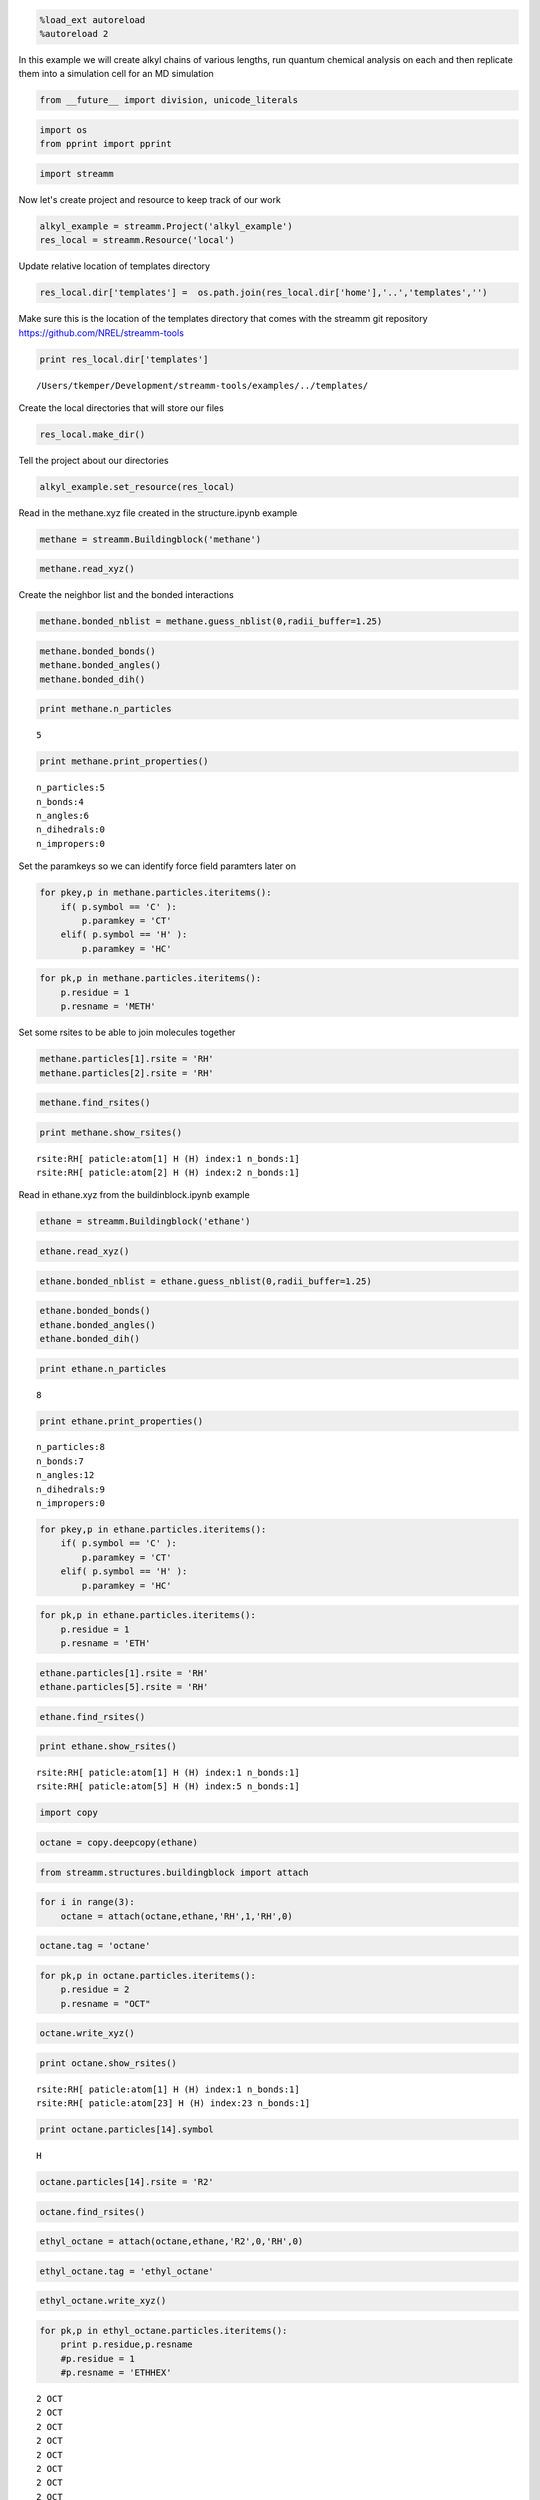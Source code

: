 
.. code:: python

    %load_ext autoreload
    %autoreload 2

In this example we will create alkyl chains of various lengths, run
quantum chemical analysis on each and then replicate them into a
simulation cell for an MD simulation

.. code:: python

    from __future__ import division, unicode_literals

.. code:: python

    import os 
    from pprint import pprint

.. code:: python

    import streamm

Now let's create project and resource to keep track of our work

.. code:: python

    alkyl_example = streamm.Project('alkyl_example')
    res_local = streamm.Resource('local')

Update relative location of templates directory

.. code:: python

    res_local.dir['templates'] =  os.path.join(res_local.dir['home'],'..','templates','')

Make sure this is the location of the templates directory that comes
with the streamm git repository https://github.com/NREL/streamm-tools

.. code:: python

    print res_local.dir['templates']


.. parsed-literal::

    /Users/tkemper/Development/streamm-tools/examples/../templates/


Create the local directories that will store our files

.. code:: python

    res_local.make_dir()

Tell the project about our directories

.. code:: python

    alkyl_example.set_resource(res_local)

Read in the methane.xyz file created in the structure.ipynb example

.. code:: python

    methane = streamm.Buildingblock('methane')

.. code:: python

    methane.read_xyz()

Create the neighbor list and the bonded interactions

.. code:: python

    methane.bonded_nblist = methane.guess_nblist(0,radii_buffer=1.25)

.. code:: python

    methane.bonded_bonds()
    methane.bonded_angles()
    methane.bonded_dih()

.. code:: python

    print methane.n_particles


.. parsed-literal::

    5


.. code:: python

    print methane.print_properties()


.. parsed-literal::

     n_particles:5 
     n_bonds:4
     n_angles:6
     n_dihedrals:0
     n_impropers:0


Set the paramkeys so we can identify force field paramters later on

.. code:: python

    for pkey,p in methane.particles.iteritems():
        if( p.symbol == 'C' ):
            p.paramkey = 'CT'
        elif( p.symbol == 'H' ):
            p.paramkey = 'HC'

.. code:: python

    for pk,p in methane.particles.iteritems():
        p.residue = 1
        p.resname = 'METH'

Set some rsites to be able to join molecules together

.. code:: python

    methane.particles[1].rsite = 'RH'
    methane.particles[2].rsite = 'RH'

.. code:: python

    methane.find_rsites()

.. code:: python

    print methane.show_rsites()


.. parsed-literal::

    rsite:RH[ paticle:atom[1] H (H) index:1 n_bonds:1] 
    rsite:RH[ paticle:atom[2] H (H) index:2 n_bonds:1] 
    


Read in ethane.xyz from the buildinblock.ipynb example

.. code:: python

    ethane = streamm.Buildingblock('ethane')

.. code:: python

    ethane.read_xyz()

.. code:: python

    ethane.bonded_nblist = ethane.guess_nblist(0,radii_buffer=1.25)

.. code:: python

    ethane.bonded_bonds()
    ethane.bonded_angles()
    ethane.bonded_dih()

.. code:: python

    print ethane.n_particles


.. parsed-literal::

    8


.. code:: python

    print ethane.print_properties()


.. parsed-literal::

     n_particles:8 
     n_bonds:7
     n_angles:12
     n_dihedrals:9
     n_impropers:0


.. code:: python

    for pkey,p in ethane.particles.iteritems():
        if( p.symbol == 'C' ):
            p.paramkey = 'CT'
        elif( p.symbol == 'H' ):
            p.paramkey = 'HC'

.. code:: python

    for pk,p in ethane.particles.iteritems():
        p.residue = 1
        p.resname = 'ETH'

.. code:: python

    ethane.particles[1].rsite = 'RH'
    ethane.particles[5].rsite = 'RH'

.. code:: python

    ethane.find_rsites()

.. code:: python

    print ethane.show_rsites()


.. parsed-literal::

    rsite:RH[ paticle:atom[1] H (H) index:1 n_bonds:1] 
    rsite:RH[ paticle:atom[5] H (H) index:5 n_bonds:1] 
    


.. code:: python

    import copy

.. code:: python

    octane = copy.deepcopy(ethane)

.. code:: python

    from streamm.structures.buildingblock import attach

.. code:: python

    for i in range(3):
        octane = attach(octane,ethane,'RH',1,'RH',0)

.. code:: python

    octane.tag = 'octane'

.. code:: python

    for pk,p in octane.particles.iteritems():
        p.residue = 2
        p.resname = "OCT"
     

.. code:: python

    octane.write_xyz()

.. code:: python

    print octane.show_rsites()


.. parsed-literal::

    rsite:RH[ paticle:atom[1] H (H) index:1 n_bonds:1] 
    rsite:RH[ paticle:atom[23] H (H) index:23 n_bonds:1] 
    


.. code:: python

    print octane.particles[14].symbol


.. parsed-literal::

    H


.. code:: python

    octane.particles[14].rsite = 'R2'

.. code:: python

    octane.find_rsites()

.. code:: python

    ethyl_octane = attach(octane,ethane,'R2',0,'RH',0)

.. code:: python

    ethyl_octane.tag = 'ethyl_octane'

.. code:: python

    ethyl_octane.write_xyz()

.. code:: python

    for pk,p in ethyl_octane.particles.iteritems():
        print p.residue,p.resname
        #p.residue = 1
        #p.resname = 'ETHHEX'


.. parsed-literal::

    2 OCT
    2 OCT
    2 OCT
    2 OCT
    2 OCT
    2 OCT
    2 OCT
    2 OCT
    2 OCT
    2 OCT
    2 OCT
    2 OCT
    2 OCT
    2 OCT
    2 OCT
    2 OCT
    2 OCT
    2 OCT
    2 OCT
    2 OCT
    2 OCT
    2 OCT
    2 OCT
    2 OCT
    2 OCT
    1 ETH
    1 ETH
    1 ETH
    1 ETH
    1 ETH
    1 ETH
    1 ETH


.. code:: python

    oplsaa = streamm.forcefields.parameters.read_pickle('oplsaa')

.. code:: python

    print oplsaa


.. parsed-literal::

    
        Parameters 
          LJ parameters 2 
          Bond parameters 3 
          Angle parameters 2 
          Dihedral parameters 1 
          Imporper Dihedral parameters 0 
    


.. code:: python

    nwchem_i = streamm.NWChem('nw_ethane_HF')

.. code:: python

    alkyl_example.add_calc(nwchem_i)

.. code:: python

    nwchem_i.strucC = ethane

.. code:: python

    nwchem_i.set_resource(res_local)

.. code:: python

    nwchem_i.make_dir()

.. code:: python

    os.chdir(nwchem_i.dir['scratch'])

.. code:: python

    file_type = 'templates'
    file_key = 'run'
    file_name = "nwchem.sh"
    from_dirkey = 'templates'
    to_dirkey = 'scratch'
    nwchem_i.cp_file(file_type,file_key,file_name,from_dirkey,to_dirkey)

.. code:: python

    file_type = 'templates'
    file_key = 'nw'
    file_name = "nwchem.nw"
    from_dirkey = 'templates'
    to_dirkey = 'scratch'
    nwchem_i.cp_file(file_type,file_key,file_name,from_dirkey,to_dirkey)

.. code:: python

    nwchem_i.load_str('templates','nw')        
    nwchem_i.load_str('templates','run')

.. code:: python

    nwchem_i.properties['basis'] = '6-31g'
    nwchem_i.properties['method'] = 'UHF'
    nwchem_i.properties['charge'] = 0
    nwchem_i.properties['spin_mult'] = 1
    nwchem_i.properties['task'] = 'SCF '
    nwchem_i.properties['coord'] = nwchem_i.strucC.write_coord()

.. code:: python

    pprint(nwchem_i.properties)


.. parsed-literal::

    {u'allocation': u'',
     u'basis': u'6-31g',
     u'charge': 0,
     'comp_key': 'compressed',
     'compress': 'tar -czf ',
     'compress_sufix': 'tgz',
     u'coord': u'     C       1.34000000      -0.00000000       0.00000000 \n     H       1.74000000      -0.00000000      -1.13137084 \n     H       1.74000000       0.97979589       0.56568542 \n     H       1.74000000      -0.97979589       0.56568542 \n     C       0.00000000       0.00000000       0.00000000 \n     H      -0.40000000       0.00000000       1.13137084 \n     H      -0.40000000      -0.97979589      -0.56568542 \n     H      -0.40000000       0.97979589      -0.56568542 \n',
     u'exe_command': u'./',
     u'feature': u'24core',
     u'finish_str': u'Total times  cpu:',
     u'method': u'UHF',
     u'nodes': 1,
     u'nproc': 1,
     u'pmem': 1500,
     u'ppn': 1,
     u'queue': u'batch',
     u'scratch': u'/Users/tkemper/Development/streamm-tools/examples/scratch/nw_ethane_HF/',
     u'spin_mult': 1,
     u'task': u'SCF ',
     'uncompress': 'tar -xzf ',
     u'walltime': 24}


.. code:: python

    nwchem_i.replacewrite_prop('nw','input','nw','%s.nw'%(nwchem_i.tag))

.. code:: python

    nwchem_i.properties['input_nw'] = nwchem_i.files['input']['nw']
    nwchem_i.replacewrite_prop('run','scripts','run','%s.sh'%(nwchem_i.tag))

.. code:: python

    file_type = 'output'
    file_key = 'log'
    file_name = "%s.log"%(nwchem_i.tag)
    nwchem_i.add_file(file_type,file_key,file_name)

.. code:: python

    os.chdir(nwchem_i.dir['home'])
    alkyl_example.dump_json()

.. code:: python

    os.chdir(nwchem_i.dir['scratch'])

.. code:: python

    nwchem_i.run()

.. code:: python

    alkyl_example.check()


.. parsed-literal::

    Calculation nw_ethane_HF has status running


.. code:: python

    nwchem_i.analysis()

.. code:: python

    nwchem_i.store()

.. code:: python

    os.chdir(nwchem_i.dir['home'])
    alkyl_example.dump_json()

.. code:: python

    gaussian_i = streamm.Gaussian('gaus_ethane_HF')

.. code:: python

    alkyl_example.add_calc(gaussian_i)

.. code:: python

    gaussian_i.strucC = ethane

.. code:: python

    gaussian_i.set_resource(res_local)

.. code:: python

    gaussian_i.make_dir()

.. code:: python

    os.chdir(gaussian_i.dir['scratch'])

.. code:: python

    file_type = 'templates'
    file_key = 'run'
    file_name = "gaussian.sh"
    from_dirkey = 'templates'
    to_dirkey = 'scratch'
    gaussian_i.cp_file(file_type,file_key,file_name,from_dirkey,to_dirkey)

.. code:: python

    file_type = 'templates'
    file_key = 'com'
    file_name = "gaussian.com"
    from_dirkey = 'templates'
    to_dirkey = 'scratch'
    gaussian_i.cp_file(file_type,file_key,file_name,from_dirkey,to_dirkey)

.. code:: python

    gaussian_i.load_str('templates','com')        
    gaussian_i.load_str('templates','run')

.. code:: python

    gaussian_i.properties['commands'] = 'HF/3-21G SP'
    gaussian_i.properties['method'] = 'UHF'
    gaussian_i.properties['charge'] = 0
    gaussian_i.properties['spin_mult'] = 1
    gaussian_i.properties['coord'] = gaussian_i.strucC.write_coord()

.. code:: python

    pprint(gaussian_i.properties)


.. parsed-literal::

    {u'allocation': u'',
     u'charge': 0,
     u'commands': u'HF/3-21G SP',
     'comp_key': 'compressed',
     'compress': 'tar -czf ',
     'compress_sufix': 'tgz',
     u'coord': u'     C       1.34000000      -0.00000000       0.00000000 \n     H       1.74000000      -0.00000000      -1.13137084 \n     H       1.74000000       0.97979589       0.56568542 \n     H       1.74000000      -0.97979589       0.56568542 \n     C       0.00000000       0.00000000       0.00000000 \n     H      -0.40000000       0.00000000       1.13137084 \n     H      -0.40000000      -0.97979589      -0.56568542 \n     H      -0.40000000       0.97979589      -0.56568542 \n',
     u'exe_command': u'./',
     u'feature': u'24core',
     u'finish_str': u'Normal termination of Gaussian',
     u'method': u'UHF',
     u'nodes': 1,
     u'nproc': 1,
     u'pmem': 1500,
     u'ppn': 1,
     u'queue': u'batch',
     u'scratch': u'/Users/tkemper/Development/streamm-tools/examples/scratch/gaus_ethane_HF/',
     u'spin_mult': 1,
     'uncompress': 'tar -xzf ',
     u'walltime': 24}


.. code:: python

    gaussian_i.replacewrite_prop('com','input','com','%s.com'%(gaussian_i.tag))

.. code:: python

    gaussian_i.properties['input_com'] = gaussian_i.files['input']['com']
    gaussian_i.replacewrite_prop('run','scripts','run','%s.sh'%(gaussian_i.tag))

.. code:: python

    file_type = 'output'
    file_key = 'log'
    file_name = "%s.log"%(gaussian_i.tag)
    gaussian_i.add_file(file_type,file_key,file_name)

.. code:: python

    os.chdir(gaussian_i.dir['home'])
    alkyl_example.dump_json()

.. code:: python

    os.chdir(gaussian_i.dir['scratch'])

.. code:: python

    gaussian_i.run()

.. code:: python

    alkyl_example.check()


.. parsed-literal::

    Calculation nw_ethane_HF has status running
    Calculation gaus_ethane_HF has status running


.. code:: python

    os.chdir(alkyl_example.dir['home'])
    alkyl_example.dump_json()

.. code:: python

    lmp_alkyl = streamm.LAMMPS('lmp_alkyl')

.. code:: python

    alkyl_example.add_calc(lmp_alkyl)

.. code:: python

    lmp_alkyl.set_resource(res_local)

.. code:: python

    lmp_alkyl.make_dir()

.. code:: python

    print lmp_alkyl.dir['scratch']


.. parsed-literal::

    /Users/tkemper/Development/streamm-tools/examples/scratch/lmp_alkyl/


.. code:: python

    os.chdir(lmp_alkyl.dir['scratch'])

.. code:: python

    lmp_alkyl.paramC = oplsaa

.. code:: python

    import streamm

.. code:: python

    lmp_alkyl.strucC =  streamm.Buildingblock(matrix=[50.0,0.0,0.0,0.0,50.0,0.0,0.0,0.0,50.0])

.. code:: python

    lmp_alkyl.strucC.lat.pbcs = [True,True,True]

.. code:: python

    seed = 92734
    lmp_alkyl.strucC = streamm.add_struc(lmp_alkyl.strucC,ethyl_octane,10,seed)


.. parsed-literal::

    No overlap found adding structure 0
    No overlap found adding structure 1
    No overlap found adding structure 2
    No overlap found adding structure 3
    No overlap found adding structure 4
    No overlap found adding structure 5
    No overlap found adding structure 6
    No overlap found adding structure 7
    No overlap found adding structure 8
    No overlap found adding structure 9


.. code:: python

    print lmp_alkyl.strucC.lat


.. parsed-literal::

    50.000000 0.000000 0.000000
    0.000000 50.000000 0.000000
    0.000000 0.000000 50.000000


.. code:: python

    print lmp_alkyl.strucC.n_molecules()


.. parsed-literal::

    9


.. code:: python

    print ethyl_octane.tag


.. parsed-literal::

    ethyl_octane


.. code:: python

    lmp_alkyl.strucC.tag = ethyl_octane.tag + '_x10'

.. code:: python

    lmp_alkyl.strucC.write_xyz()

.. code:: python

    seed = 283674
    lmp_alkyl.strucC = streamm.add_struc(lmp_alkyl.strucC,ethane,10,seed)


.. parsed-literal::

    No overlap found adding structure 0
    No overlap found adding structure 1
    Max placments 10 exceeded resetting to original system 
    No overlap found adding structure 0
    No overlap found adding structure 1
    No overlap found adding structure 2
    No overlap found adding structure 3
    No overlap found adding structure 4
    Max placments 10 exceeded resetting to original system 
    No overlap found adding structure 0
    No overlap found adding structure 1
    No overlap found adding structure 2
    No overlap found adding structure 3
    No overlap found adding structure 4
    No overlap found adding structure 5
    No overlap found adding structure 6
    No overlap found adding structure 7
    No overlap found adding structure 8
    No overlap found adding structure 9


.. code:: python

    print lmp_alkyl.strucC.n_molecules()


.. parsed-literal::

    19


.. code:: python

    lmp_alkyl.strucC.tag += '_ethane_x10'

.. code:: python

    lmp_alkyl.strucC = streamm.add_struc_grid(lmp_alkyl.strucC,methane,50)

.. code:: python

    print lmp_alkyl.strucC.lat


.. parsed-literal::

    66.550000 0.000000 0.000000
    0.000000 66.550000 0.000000
    0.000000 0.000000 66.550000


.. code:: python

    lmp_alkyl.strucC.tag += '_methane_x50'

.. code:: python

    lmp_alkyl.strucC.write_xyz()

.. code:: python

    for pk,p in lmp_alkyl.strucC.particles.iteritems():
        print p,p.mol,p.residue,p.resname


.. parsed-literal::

    atom[0] C (C) 0 2 OCT
    atom[1] H (H) 0 2 OCT
    atom[2] H (H) 0 2 OCT
    atom[3] H (H) 0 2 OCT
    atom[4] C (C) 0 2 OCT
    atom[5] H (H) 0 2 OCT
    atom[6] H (H) 0 2 OCT
    atom[7] C (C) 0 2 OCT
    atom[8] H (H) 0 2 OCT
    atom[9] H (H) 0 2 OCT
    atom[10] C (C) 0 2 OCT
    atom[11] H (H) 0 2 OCT
    atom[12] H (H) 0 2 OCT
    atom[13] C (C) 0 2 OCT
    atom[14] H (H) 0 2 OCT
    atom[15] C (C) 0 2 OCT
    atom[16] H (H) 0 2 OCT
    atom[17] H (H) 0 2 OCT
    atom[18] C (C) 0 2 OCT
    atom[19] H (H) 0 2 OCT
    atom[20] H (H) 0 2 OCT
    atom[21] C (C) 0 2 OCT
    atom[22] H (H) 0 2 OCT
    atom[23] H (H) 0 2 OCT
    atom[24] H (H) 0 2 OCT
    atom[25] C (C) 0 1 ETH
    atom[26] H (H) 0 1 ETH
    atom[27] H (H) 0 1 ETH
    atom[28] C (C) 0 1 ETH
    atom[29] H (H) 0 1 ETH
    atom[30] H (H) 0 1 ETH
    atom[31] H (H) 0 1 ETH
    atom[32] C (C) 1 2 OCT
    atom[33] H (H) 1 2 OCT
    atom[34] H (H) 1 2 OCT
    atom[35] H (H) 1 2 OCT
    atom[36] C (C) 1 2 OCT
    atom[37] H (H) 1 2 OCT
    atom[38] H (H) 1 2 OCT
    atom[39] C (C) 1 2 OCT
    atom[40] H (H) 1 2 OCT
    atom[41] H (H) 1 2 OCT
    atom[42] C (C) 1 2 OCT
    atom[43] H (H) 1 2 OCT
    atom[44] H (H) 1 2 OCT
    atom[45] C (C) 1 2 OCT
    atom[46] H (H) 1 2 OCT
    atom[47] C (C) 1 2 OCT
    atom[48] H (H) 1 2 OCT
    atom[49] H (H) 1 2 OCT
    atom[50] C (C) 1 2 OCT
    atom[51] H (H) 1 2 OCT
    atom[52] H (H) 1 2 OCT
    atom[53] C (C) 1 2 OCT
    atom[54] H (H) 1 2 OCT
    atom[55] H (H) 1 2 OCT
    atom[56] H (H) 1 2 OCT
    atom[57] C (C) 1 1 ETH
    atom[58] H (H) 1 1 ETH
    atom[59] H (H) 1 1 ETH
    atom[60] C (C) 1 1 ETH
    atom[61] H (H) 1 1 ETH
    atom[62] H (H) 1 1 ETH
    atom[63] H (H) 1 1 ETH
    atom[64] C (C) 2 2 OCT
    atom[65] H (H) 2 2 OCT
    atom[66] H (H) 2 2 OCT
    atom[67] H (H) 2 2 OCT
    atom[68] C (C) 2 2 OCT
    atom[69] H (H) 2 2 OCT
    atom[70] H (H) 2 2 OCT
    atom[71] C (C) 2 2 OCT
    atom[72] H (H) 2 2 OCT
    atom[73] H (H) 2 2 OCT
    atom[74] C (C) 2 2 OCT
    atom[75] H (H) 2 2 OCT
    atom[76] H (H) 2 2 OCT
    atom[77] C (C) 2 2 OCT
    atom[78] H (H) 2 2 OCT
    atom[79] C (C) 2 2 OCT
    atom[80] H (H) 2 2 OCT
    atom[81] H (H) 2 2 OCT
    atom[82] C (C) 2 2 OCT
    atom[83] H (H) 2 2 OCT
    atom[84] H (H) 2 2 OCT
    atom[85] C (C) 2 2 OCT
    atom[86] H (H) 2 2 OCT
    atom[87] H (H) 2 2 OCT
    atom[88] H (H) 2 2 OCT
    atom[89] C (C) 2 1 ETH
    atom[90] H (H) 2 1 ETH
    atom[91] H (H) 2 1 ETH
    atom[92] C (C) 2 1 ETH
    atom[93] H (H) 2 1 ETH
    atom[94] H (H) 2 1 ETH
    atom[95] H (H) 2 1 ETH
    atom[96] C (C) 3 2 OCT
    atom[97] H (H) 3 2 OCT
    atom[98] H (H) 3 2 OCT
    atom[99] H (H) 3 2 OCT
    atom[100] C (C) 3 2 OCT
    atom[101] H (H) 3 2 OCT
    atom[102] H (H) 3 2 OCT
    atom[103] C (C) 3 2 OCT
    atom[104] H (H) 3 2 OCT
    atom[105] H (H) 3 2 OCT
    atom[106] C (C) 3 2 OCT
    atom[107] H (H) 3 2 OCT
    atom[108] H (H) 3 2 OCT
    atom[109] C (C) 3 2 OCT
    atom[110] H (H) 3 2 OCT
    atom[111] C (C) 3 2 OCT
    atom[112] H (H) 3 2 OCT
    atom[113] H (H) 3 2 OCT
    atom[114] C (C) 3 2 OCT
    atom[115] H (H) 3 2 OCT
    atom[116] H (H) 3 2 OCT
    atom[117] C (C) 3 2 OCT
    atom[118] H (H) 3 2 OCT
    atom[119] H (H) 3 2 OCT
    atom[120] H (H) 3 2 OCT
    atom[121] C (C) 3 1 ETH
    atom[122] H (H) 3 1 ETH
    atom[123] H (H) 3 1 ETH
    atom[124] C (C) 3 1 ETH
    atom[125] H (H) 3 1 ETH
    atom[126] H (H) 3 1 ETH
    atom[127] H (H) 3 1 ETH
    atom[128] C (C) 4 2 OCT
    atom[129] H (H) 4 2 OCT
    atom[130] H (H) 4 2 OCT
    atom[131] H (H) 4 2 OCT
    atom[132] C (C) 4 2 OCT
    atom[133] H (H) 4 2 OCT
    atom[134] H (H) 4 2 OCT
    atom[135] C (C) 4 2 OCT
    atom[136] H (H) 4 2 OCT
    atom[137] H (H) 4 2 OCT
    atom[138] C (C) 4 2 OCT
    atom[139] H (H) 4 2 OCT
    atom[140] H (H) 4 2 OCT
    atom[141] C (C) 4 2 OCT
    atom[142] H (H) 4 2 OCT
    atom[143] C (C) 4 2 OCT
    atom[144] H (H) 4 2 OCT
    atom[145] H (H) 4 2 OCT
    atom[146] C (C) 4 2 OCT
    atom[147] H (H) 4 2 OCT
    atom[148] H (H) 4 2 OCT
    atom[149] C (C) 4 2 OCT
    atom[150] H (H) 4 2 OCT
    atom[151] H (H) 4 2 OCT
    atom[152] H (H) 4 2 OCT
    atom[153] C (C) 4 1 ETH
    atom[154] H (H) 4 1 ETH
    atom[155] H (H) 4 1 ETH
    atom[156] C (C) 4 1 ETH
    atom[157] H (H) 4 1 ETH
    atom[158] H (H) 4 1 ETH
    atom[159] H (H) 4 1 ETH
    atom[160] C (C) 5 2 OCT
    atom[161] H (H) 5 2 OCT
    atom[162] H (H) 5 2 OCT
    atom[163] H (H) 5 2 OCT
    atom[164] C (C) 5 2 OCT
    atom[165] H (H) 5 2 OCT
    atom[166] H (H) 5 2 OCT
    atom[167] C (C) 5 2 OCT
    atom[168] H (H) 5 2 OCT
    atom[169] H (H) 5 2 OCT
    atom[170] C (C) 5 2 OCT
    atom[171] H (H) 5 2 OCT
    atom[172] H (H) 5 2 OCT
    atom[173] C (C) 5 2 OCT
    atom[174] H (H) 5 2 OCT
    atom[175] C (C) 5 2 OCT
    atom[176] H (H) 5 2 OCT
    atom[177] H (H) 5 2 OCT
    atom[178] C (C) 5 2 OCT
    atom[179] H (H) 5 2 OCT
    atom[180] H (H) 5 2 OCT
    atom[181] C (C) 5 2 OCT
    atom[182] H (H) 5 2 OCT
    atom[183] H (H) 5 2 OCT
    atom[184] H (H) 5 2 OCT
    atom[185] C (C) 5 1 ETH
    atom[186] H (H) 5 1 ETH
    atom[187] H (H) 5 1 ETH
    atom[188] C (C) 5 1 ETH
    atom[189] H (H) 5 1 ETH
    atom[190] H (H) 5 1 ETH
    atom[191] H (H) 5 1 ETH
    atom[192] C (C) 6 2 OCT
    atom[193] H (H) 6 2 OCT
    atom[194] H (H) 6 2 OCT
    atom[195] H (H) 6 2 OCT
    atom[196] C (C) 6 2 OCT
    atom[197] H (H) 6 2 OCT
    atom[198] H (H) 6 2 OCT
    atom[199] C (C) 6 2 OCT
    atom[200] H (H) 6 2 OCT
    atom[201] H (H) 6 2 OCT
    atom[202] C (C) 6 2 OCT
    atom[203] H (H) 6 2 OCT
    atom[204] H (H) 6 2 OCT
    atom[205] C (C) 6 2 OCT
    atom[206] H (H) 6 2 OCT
    atom[207] C (C) 6 2 OCT
    atom[208] H (H) 6 2 OCT
    atom[209] H (H) 6 2 OCT
    atom[210] C (C) 6 2 OCT
    atom[211] H (H) 6 2 OCT
    atom[212] H (H) 6 2 OCT
    atom[213] C (C) 6 2 OCT
    atom[214] H (H) 6 2 OCT
    atom[215] H (H) 6 2 OCT
    atom[216] H (H) 6 2 OCT
    atom[217] C (C) 6 1 ETH
    atom[218] H (H) 6 1 ETH
    atom[219] H (H) 6 1 ETH
    atom[220] C (C) 6 1 ETH
    atom[221] H (H) 6 1 ETH
    atom[222] H (H) 6 1 ETH
    atom[223] H (H) 6 1 ETH
    atom[224] C (C) 7 2 OCT
    atom[225] H (H) 7 2 OCT
    atom[226] H (H) 7 2 OCT
    atom[227] H (H) 7 2 OCT
    atom[228] C (C) 7 2 OCT
    atom[229] H (H) 7 2 OCT
    atom[230] H (H) 7 2 OCT
    atom[231] C (C) 7 2 OCT
    atom[232] H (H) 7 2 OCT
    atom[233] H (H) 7 2 OCT
    atom[234] C (C) 7 2 OCT
    atom[235] H (H) 7 2 OCT
    atom[236] H (H) 7 2 OCT
    atom[237] C (C) 7 2 OCT
    atom[238] H (H) 7 2 OCT
    atom[239] C (C) 7 2 OCT
    atom[240] H (H) 7 2 OCT
    atom[241] H (H) 7 2 OCT
    atom[242] C (C) 7 2 OCT
    atom[243] H (H) 7 2 OCT
    atom[244] H (H) 7 2 OCT
    atom[245] C (C) 7 2 OCT
    atom[246] H (H) 7 2 OCT
    atom[247] H (H) 7 2 OCT
    atom[248] H (H) 7 2 OCT
    atom[249] C (C) 7 1 ETH
    atom[250] H (H) 7 1 ETH
    atom[251] H (H) 7 1 ETH
    atom[252] C (C) 7 1 ETH
    atom[253] H (H) 7 1 ETH
    atom[254] H (H) 7 1 ETH
    atom[255] H (H) 7 1 ETH
    atom[256] C (C) 8 2 OCT
    atom[257] H (H) 8 2 OCT
    atom[258] H (H) 8 2 OCT
    atom[259] H (H) 8 2 OCT
    atom[260] C (C) 8 2 OCT
    atom[261] H (H) 8 2 OCT
    atom[262] H (H) 8 2 OCT
    atom[263] C (C) 8 2 OCT
    atom[264] H (H) 8 2 OCT
    atom[265] H (H) 8 2 OCT
    atom[266] C (C) 8 2 OCT
    atom[267] H (H) 8 2 OCT
    atom[268] H (H) 8 2 OCT
    atom[269] C (C) 8 2 OCT
    atom[270] H (H) 8 2 OCT
    atom[271] C (C) 8 2 OCT
    atom[272] H (H) 8 2 OCT
    atom[273] H (H) 8 2 OCT
    atom[274] C (C) 8 2 OCT
    atom[275] H (H) 8 2 OCT
    atom[276] H (H) 8 2 OCT
    atom[277] C (C) 8 2 OCT
    atom[278] H (H) 8 2 OCT
    atom[279] H (H) 8 2 OCT
    atom[280] H (H) 8 2 OCT
    atom[281] C (C) 8 1 ETH
    atom[282] H (H) 8 1 ETH
    atom[283] H (H) 8 1 ETH
    atom[284] C (C) 8 1 ETH
    atom[285] H (H) 8 1 ETH
    atom[286] H (H) 8 1 ETH
    atom[287] H (H) 8 1 ETH
    atom[288] C (C) 9 2 OCT
    atom[289] H (H) 9 2 OCT
    atom[290] H (H) 9 2 OCT
    atom[291] H (H) 9 2 OCT
    atom[292] C (C) 9 2 OCT
    atom[293] H (H) 9 2 OCT
    atom[294] H (H) 9 2 OCT
    atom[295] C (C) 9 2 OCT
    atom[296] H (H) 9 2 OCT
    atom[297] H (H) 9 2 OCT
    atom[298] C (C) 9 2 OCT
    atom[299] H (H) 9 2 OCT
    atom[300] H (H) 9 2 OCT
    atom[301] C (C) 9 2 OCT
    atom[302] H (H) 9 2 OCT
    atom[303] C (C) 9 2 OCT
    atom[304] H (H) 9 2 OCT
    atom[305] H (H) 9 2 OCT
    atom[306] C (C) 9 2 OCT
    atom[307] H (H) 9 2 OCT
    atom[308] H (H) 9 2 OCT
    atom[309] C (C) 9 2 OCT
    atom[310] H (H) 9 2 OCT
    atom[311] H (H) 9 2 OCT
    atom[312] H (H) 9 2 OCT
    atom[313] C (C) 9 1 ETH
    atom[314] H (H) 9 1 ETH
    atom[315] H (H) 9 1 ETH
    atom[316] C (C) 9 1 ETH
    atom[317] H (H) 9 1 ETH
    atom[318] H (H) 9 1 ETH
    atom[319] H (H) 9 1 ETH
    atom[320] C (C) 10 1 ETH
    atom[321] H (H) 10 1 ETH
    atom[322] H (H) 10 1 ETH
    atom[323] H (H) 10 1 ETH
    atom[324] C (C) 10 1 ETH
    atom[325] H (H) 10 1 ETH
    atom[326] H (H) 10 1 ETH
    atom[327] H (H) 10 1 ETH
    atom[328] C (C) 11 1 ETH
    atom[329] H (H) 11 1 ETH
    atom[330] H (H) 11 1 ETH
    atom[331] H (H) 11 1 ETH
    atom[332] C (C) 11 1 ETH
    atom[333] H (H) 11 1 ETH
    atom[334] H (H) 11 1 ETH
    atom[335] H (H) 11 1 ETH
    atom[336] C (C) 12 1 ETH
    atom[337] H (H) 12 1 ETH
    atom[338] H (H) 12 1 ETH
    atom[339] H (H) 12 1 ETH
    atom[340] C (C) 12 1 ETH
    atom[341] H (H) 12 1 ETH
    atom[342] H (H) 12 1 ETH
    atom[343] H (H) 12 1 ETH
    atom[344] C (C) 13 1 ETH
    atom[345] H (H) 13 1 ETH
    atom[346] H (H) 13 1 ETH
    atom[347] H (H) 13 1 ETH
    atom[348] C (C) 13 1 ETH
    atom[349] H (H) 13 1 ETH
    atom[350] H (H) 13 1 ETH
    atom[351] H (H) 13 1 ETH
    atom[352] C (C) 14 1 ETH
    atom[353] H (H) 14 1 ETH
    atom[354] H (H) 14 1 ETH
    atom[355] H (H) 14 1 ETH
    atom[356] C (C) 14 1 ETH
    atom[357] H (H) 14 1 ETH
    atom[358] H (H) 14 1 ETH
    atom[359] H (H) 14 1 ETH
    atom[360] C (C) 15 1 ETH
    atom[361] H (H) 15 1 ETH
    atom[362] H (H) 15 1 ETH
    atom[363] H (H) 15 1 ETH
    atom[364] C (C) 15 1 ETH
    atom[365] H (H) 15 1 ETH
    atom[366] H (H) 15 1 ETH
    atom[367] H (H) 15 1 ETH
    atom[368] C (C) 16 1 ETH
    atom[369] H (H) 16 1 ETH
    atom[370] H (H) 16 1 ETH
    atom[371] H (H) 16 1 ETH
    atom[372] C (C) 16 1 ETH
    atom[373] H (H) 16 1 ETH
    atom[374] H (H) 16 1 ETH
    atom[375] H (H) 16 1 ETH
    atom[376] C (C) 17 1 ETH
    atom[377] H (H) 17 1 ETH
    atom[378] H (H) 17 1 ETH
    atom[379] H (H) 17 1 ETH
    atom[380] C (C) 17 1 ETH
    atom[381] H (H) 17 1 ETH
    atom[382] H (H) 17 1 ETH
    atom[383] H (H) 17 1 ETH
    atom[384] C (C) 18 1 ETH
    atom[385] H (H) 18 1 ETH
    atom[386] H (H) 18 1 ETH
    atom[387] H (H) 18 1 ETH
    atom[388] C (C) 18 1 ETH
    atom[389] H (H) 18 1 ETH
    atom[390] H (H) 18 1 ETH
    atom[391] H (H) 18 1 ETH
    atom[392] C (C) 19 1 ETH
    atom[393] H (H) 19 1 ETH
    atom[394] H (H) 19 1 ETH
    atom[395] H (H) 19 1 ETH
    atom[396] C (C) 19 1 ETH
    atom[397] H (H) 19 1 ETH
    atom[398] H (H) 19 1 ETH
    atom[399] H (H) 19 1 ETH
    atom[400] C (C) 20 1 METH
    atom[401] H (H) 20 1 METH
    atom[402] H (H) 20 1 METH
    atom[403] H (H) 20 1 METH
    atom[404] H (H) 20 1 METH
    atom[405] C (C) 21 1 METH
    atom[406] H (H) 21 1 METH
    atom[407] H (H) 21 1 METH
    atom[408] H (H) 21 1 METH
    atom[409] H (H) 21 1 METH
    atom[410] C (C) 22 1 METH
    atom[411] H (H) 22 1 METH
    atom[412] H (H) 22 1 METH
    atom[413] H (H) 22 1 METH
    atom[414] H (H) 22 1 METH
    atom[415] C (C) 23 1 METH
    atom[416] H (H) 23 1 METH
    atom[417] H (H) 23 1 METH
    atom[418] H (H) 23 1 METH
    atom[419] H (H) 23 1 METH
    atom[420] C (C) 24 1 METH
    atom[421] H (H) 24 1 METH
    atom[422] H (H) 24 1 METH
    atom[423] H (H) 24 1 METH
    atom[424] H (H) 24 1 METH
    atom[425] C (C) 25 1 METH
    atom[426] H (H) 25 1 METH
    atom[427] H (H) 25 1 METH
    atom[428] H (H) 25 1 METH
    atom[429] H (H) 25 1 METH
    atom[430] C (C) 26 1 METH
    atom[431] H (H) 26 1 METH
    atom[432] H (H) 26 1 METH
    atom[433] H (H) 26 1 METH
    atom[434] H (H) 26 1 METH
    atom[435] C (C) 27 1 METH
    atom[436] H (H) 27 1 METH
    atom[437] H (H) 27 1 METH
    atom[438] H (H) 27 1 METH
    atom[439] H (H) 27 1 METH
    atom[440] C (C) 28 1 METH
    atom[441] H (H) 28 1 METH
    atom[442] H (H) 28 1 METH
    atom[443] H (H) 28 1 METH
    atom[444] H (H) 28 1 METH
    atom[445] C (C) 29 1 METH
    atom[446] H (H) 29 1 METH
    atom[447] H (H) 29 1 METH
    atom[448] H (H) 29 1 METH
    atom[449] H (H) 29 1 METH
    atom[450] C (C) 30 1 METH
    atom[451] H (H) 30 1 METH
    atom[452] H (H) 30 1 METH
    atom[453] H (H) 30 1 METH
    atom[454] H (H) 30 1 METH
    atom[455] C (C) 31 1 METH
    atom[456] H (H) 31 1 METH
    atom[457] H (H) 31 1 METH
    atom[458] H (H) 31 1 METH
    atom[459] H (H) 31 1 METH
    atom[460] C (C) 32 1 METH
    atom[461] H (H) 32 1 METH
    atom[462] H (H) 32 1 METH
    atom[463] H (H) 32 1 METH
    atom[464] H (H) 32 1 METH
    atom[465] C (C) 33 1 METH
    atom[466] H (H) 33 1 METH
    atom[467] H (H) 33 1 METH
    atom[468] H (H) 33 1 METH
    atom[469] H (H) 33 1 METH
    atom[470] C (C) 34 1 METH
    atom[471] H (H) 34 1 METH
    atom[472] H (H) 34 1 METH
    atom[473] H (H) 34 1 METH
    atom[474] H (H) 34 1 METH
    atom[475] C (C) 35 1 METH
    atom[476] H (H) 35 1 METH
    atom[477] H (H) 35 1 METH
    atom[478] H (H) 35 1 METH
    atom[479] H (H) 35 1 METH
    atom[480] C (C) 36 1 METH
    atom[481] H (H) 36 1 METH
    atom[482] H (H) 36 1 METH
    atom[483] H (H) 36 1 METH
    atom[484] H (H) 36 1 METH
    atom[485] C (C) 37 1 METH
    atom[486] H (H) 37 1 METH
    atom[487] H (H) 37 1 METH
    atom[488] H (H) 37 1 METH
    atom[489] H (H) 37 1 METH
    atom[490] C (C) 38 1 METH
    atom[491] H (H) 38 1 METH
    atom[492] H (H) 38 1 METH
    atom[493] H (H) 38 1 METH
    atom[494] H (H) 38 1 METH
    atom[495] C (C) 39 1 METH
    atom[496] H (H) 39 1 METH
    atom[497] H (H) 39 1 METH
    atom[498] H (H) 39 1 METH
    atom[499] H (H) 39 1 METH
    atom[500] C (C) 40 1 METH
    atom[501] H (H) 40 1 METH
    atom[502] H (H) 40 1 METH
    atom[503] H (H) 40 1 METH
    atom[504] H (H) 40 1 METH
    atom[505] C (C) 41 1 METH
    atom[506] H (H) 41 1 METH
    atom[507] H (H) 41 1 METH
    atom[508] H (H) 41 1 METH
    atom[509] H (H) 41 1 METH
    atom[510] C (C) 42 1 METH
    atom[511] H (H) 42 1 METH
    atom[512] H (H) 42 1 METH
    atom[513] H (H) 42 1 METH
    atom[514] H (H) 42 1 METH
    atom[515] C (C) 43 1 METH
    atom[516] H (H) 43 1 METH
    atom[517] H (H) 43 1 METH
    atom[518] H (H) 43 1 METH
    atom[519] H (H) 43 1 METH
    atom[520] C (C) 44 1 METH
    atom[521] H (H) 44 1 METH
    atom[522] H (H) 44 1 METH
    atom[523] H (H) 44 1 METH
    atom[524] H (H) 44 1 METH
    atom[525] C (C) 45 1 METH
    atom[526] H (H) 45 1 METH
    atom[527] H (H) 45 1 METH
    atom[528] H (H) 45 1 METH
    atom[529] H (H) 45 1 METH
    atom[530] C (C) 46 1 METH
    atom[531] H (H) 46 1 METH
    atom[532] H (H) 46 1 METH
    atom[533] H (H) 46 1 METH
    atom[534] H (H) 46 1 METH
    atom[535] C (C) 47 1 METH
    atom[536] H (H) 47 1 METH
    atom[537] H (H) 47 1 METH
    atom[538] H (H) 47 1 METH
    atom[539] H (H) 47 1 METH
    atom[540] C (C) 48 1 METH
    atom[541] H (H) 48 1 METH
    atom[542] H (H) 48 1 METH
    atom[543] H (H) 48 1 METH
    atom[544] H (H) 48 1 METH
    atom[545] C (C) 49 1 METH
    atom[546] H (H) 49 1 METH
    atom[547] H (H) 49 1 METH
    atom[548] H (H) 49 1 METH
    atom[549] H (H) 49 1 METH
    atom[550] C (C) 50 1 METH
    atom[551] H (H) 50 1 METH
    atom[552] H (H) 50 1 METH
    atom[553] H (H) 50 1 METH
    atom[554] H (H) 50 1 METH
    atom[555] C (C) 51 1 METH
    atom[556] H (H) 51 1 METH
    atom[557] H (H) 51 1 METH
    atom[558] H (H) 51 1 METH
    atom[559] H (H) 51 1 METH
    atom[560] C (C) 52 1 METH
    atom[561] H (H) 52 1 METH
    atom[562] H (H) 52 1 METH
    atom[563] H (H) 52 1 METH
    atom[564] H (H) 52 1 METH
    atom[565] C (C) 53 1 METH
    atom[566] H (H) 53 1 METH
    atom[567] H (H) 53 1 METH
    atom[568] H (H) 53 1 METH
    atom[569] H (H) 53 1 METH
    atom[570] C (C) 54 1 METH
    atom[571] H (H) 54 1 METH
    atom[572] H (H) 54 1 METH
    atom[573] H (H) 54 1 METH
    atom[574] H (H) 54 1 METH
    atom[575] C (C) 55 1 METH
    atom[576] H (H) 55 1 METH
    atom[577] H (H) 55 1 METH
    atom[578] H (H) 55 1 METH
    atom[579] H (H) 55 1 METH
    atom[580] C (C) 56 1 METH
    atom[581] H (H) 56 1 METH
    atom[582] H (H) 56 1 METH
    atom[583] H (H) 56 1 METH
    atom[584] H (H) 56 1 METH
    atom[585] C (C) 57 1 METH
    atom[586] H (H) 57 1 METH
    atom[587] H (H) 57 1 METH
    atom[588] H (H) 57 1 METH
    atom[589] H (H) 57 1 METH
    atom[590] C (C) 58 1 METH
    atom[591] H (H) 58 1 METH
    atom[592] H (H) 58 1 METH
    atom[593] H (H) 58 1 METH
    atom[594] H (H) 58 1 METH
    atom[595] C (C) 59 1 METH
    atom[596] H (H) 59 1 METH
    atom[597] H (H) 59 1 METH
    atom[598] H (H) 59 1 METH
    atom[599] H (H) 59 1 METH
    atom[600] C (C) 60 1 METH
    atom[601] H (H) 60 1 METH
    atom[602] H (H) 60 1 METH
    atom[603] H (H) 60 1 METH
    atom[604] H (H) 60 1 METH
    atom[605] C (C) 61 1 METH
    atom[606] H (H) 61 1 METH
    atom[607] H (H) 61 1 METH
    atom[608] H (H) 61 1 METH
    atom[609] H (H) 61 1 METH
    atom[610] C (C) 62 1 METH
    atom[611] H (H) 62 1 METH
    atom[612] H (H) 62 1 METH
    atom[613] H (H) 62 1 METH
    atom[614] H (H) 62 1 METH
    atom[615] C (C) 63 1 METH
    atom[616] H (H) 63 1 METH
    atom[617] H (H) 63 1 METH
    atom[618] H (H) 63 1 METH
    atom[619] H (H) 63 1 METH
    atom[620] C (C) 64 1 METH
    atom[621] H (H) 64 1 METH
    atom[622] H (H) 64 1 METH
    atom[623] H (H) 64 1 METH
    atom[624] H (H) 64 1 METH
    atom[625] C (C) 65 1 METH
    atom[626] H (H) 65 1 METH
    atom[627] H (H) 65 1 METH
    atom[628] H (H) 65 1 METH
    atom[629] H (H) 65 1 METH
    atom[630] C (C) 66 1 METH
    atom[631] H (H) 66 1 METH
    atom[632] H (H) 66 1 METH
    atom[633] H (H) 66 1 METH
    atom[634] H (H) 66 1 METH
    atom[635] C (C) 67 1 METH
    atom[636] H (H) 67 1 METH
    atom[637] H (H) 67 1 METH
    atom[638] H (H) 67 1 METH
    atom[639] H (H) 67 1 METH
    atom[640] C (C) 68 1 METH
    atom[641] H (H) 68 1 METH
    atom[642] H (H) 68 1 METH
    atom[643] H (H) 68 1 METH
    atom[644] H (H) 68 1 METH
    atom[645] C (C) 69 1 METH
    atom[646] H (H) 69 1 METH
    atom[647] H (H) 69 1 METH
    atom[648] H (H) 69 1 METH
    atom[649] H (H) 69 1 METH


.. code:: python

    lmp_alkyl.set_ffparam()

.. code:: python

    file_type = 'templates'
    file_key = 'in'
    file_name = "lammps_sp.in"
    from_dirkey = 'templates'
    to_dirkey = 'scratch'
    lmp_alkyl.cp_file(file_type,file_key,file_name,from_dirkey,to_dirkey)

.. code:: python

    file_type = 'templates'
    file_key = 'run'
    file_name = "lammps.sh"
    from_dirkey = 'templates'
    to_dirkey = 'scratch'
    lmp_alkyl.cp_file(file_type,file_key,file_name,from_dirkey,to_dirkey)

.. code:: python

    os.chdir(lmp_alkyl.dir['scratch'])

.. code:: python

    lmp_alkyl.load_str('templates','in')
    lmp_alkyl.load_str('templates','run')

.. code:: python

    lmp_alkyl.write_data()

.. code:: python

    lmp_alkyl.replacewrite_prop('in','input','in','%s.in'%(lmp_alkyl.tag))

.. code:: python

    lmp_alkyl.properties['input_in'] = lmp_alkyl.files['input']['in']
    lmp_alkyl.replacewrite_prop('run','scripts','run','%s.sh'%(lmp_alkyl.tag))

.. code:: python

    os.chdir(lmp_alkyl.dir['home'])
    lmp_alkyl.dump_json()

.. code:: python

    lmp_alkyl.run()

.. code:: python

    os.chdir(lmp_alkyl.dir['scratch'])
    lmp_alkyl.check()

.. code:: python

    pprint("Calculation:{} has status:{}".format(lmp_alkyl.tag,lmp_alkyl.meta['status']))


.. parsed-literal::

    u'Calculation:lmp_alkyl has status:written'


.. code:: python

    lmp_alkyl.strucC.calc_center_mass()

.. code:: python

    groupset_i = streamm.Groups('mol',lmp_alkyl.strucC)
    groupset_i.group_prop('mol','group_mol')

.. code:: python

    groupset_i.calc_cent_mass()
    groupset_i.calc_radius_asphericity()
    groupset_i.calc_dl()

.. code:: python

    groupset_i.write_cm_xyz()

.. code:: python

    import numpy as np

.. code:: python

    print np.mean(groupset_i.radius),groupset_i.strucC.unit_conf['length']


.. parsed-literal::

    1.79932546227 ang


.. code:: python

    print groupset_i.strucC.lat.pbcs


.. parsed-literal::

    [True, True, True]


.. code:: python

    groupset_i.group_nblist.radii_nblist(groupset_i.strucC.lat,groupset_i.cent_mass,groupset_i.radius,radii_buffer=5.25)

.. code:: python

    groupset_i.group_pbcs()

.. code:: python

    for gk_i,g_i in groupset_i.groups.iteritems():
        if( len(g_i.pkeys) == 32 ):
            print g_i.tag,groupset_i.group_nblist.calc_nnab(gk_i),g_i.mol 
            print g_i.cent_mass
            list_i = []
            for g_j in groupset_i.group_nblist.getnbs(gk_i):
                list_i += groupset_i.groups[g_j].pkeys
            groupset_i.strucC.shift_pos(-1.0*g_i.cent_mass)  # Place center of mass at origin
            groupset_i.strucC.write_xyz_list(list_i,xyz_file='{}_blob.xyz'.format(g_i.tag))
            groupset_i.strucC.shift_pos(g_i.cent_mass)  # Return center of mass 
            


.. parsed-literal::

    group_mol_0 47 0
    [ 38.326923   5.15297    0.311727]
    group_mol_1 35 1
    [ 36.599462  26.819205  37.318824]
    group_mol_2 35 2
    [  3.427126  43.098942  12.819743]
    group_mol_3 34 3
    [  2.385817  34.09571   44.931817]
    group_mol_4 36 4
    [ 12.99275   18.251691  29.674268]
    group_mol_5 45 5
    [ 17.256952   2.611683  24.930946]
    group_mol_6 34 6
    [ 33.107853  35.964402  24.485375]
    group_mol_7 42 7
    [ 18.156043  28.621305  46.606473]
    group_mol_8 39 8
    [ 29.279355  48.702058  37.262101]
    group_mol_9 39 9
    [ 46.718605  28.275142  16.173422]


Fancy aye!

